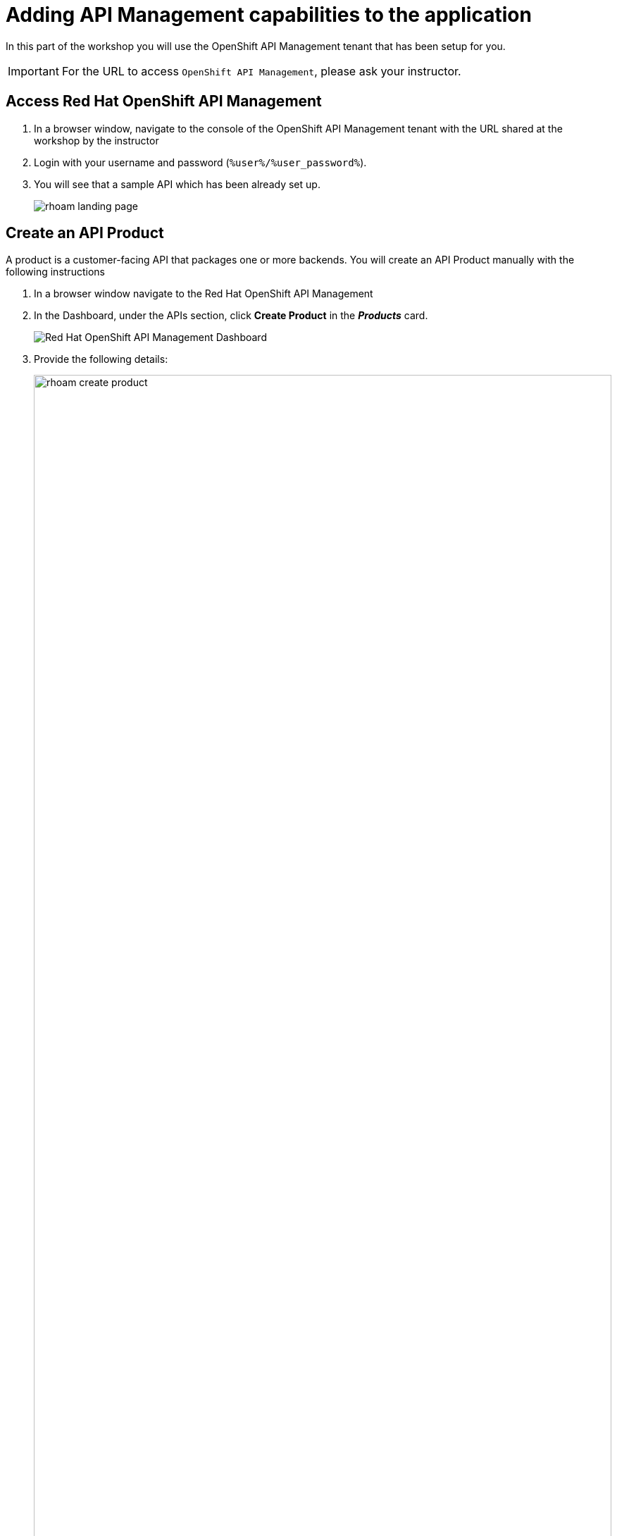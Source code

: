 
= Adding API Management capabilities to the application

In this part of the workshop you will use the  OpenShift API Management tenant that has been setup for you. +

[IMPORTANT]
====
For the URL to access `OpenShift API Management`, please ask your instructor. 
====

== Access Red Hat OpenShift API Management
. In a browser window, navigate to the console of the OpenShift API Management tenant with the URL shared at the workshop by the instructor
. Login with your username and password (`%user%/%user_password%`). 
. You will see that a sample API which has been already set up.
+
image::rhoam-landing-page.png[]


== Create an API Product

A product is a customer-facing API that packages one or more backends. You will create an API  Product manually with the following instructions

. In a browser window navigate to the Red Hat OpenShift API Management
. In the Dashboard, under the APIs section, click *Create Product* in the *_Products_* card.
+
image::rhoam-dashboard.png[Red Hat OpenShift API Management Dashboard]

. Provide the following details:
+
image::rhoam-create-product.png[width=100%] 
+
[options=header]
[width=60%]
|========================================================================
|Field          | Value
| Name          |  `globex-product-catalog`
| System name   | `globex-product-catalog`
| Description   |  `Product Catalog  API for the Globex online app`
|========================================================================

. Click *Create Product*.
. A Product `globex-product-catalog` is created and you are taken to the Product Overview page
+
image:rhoam-create-product-overview.png[]

== Create an API Backend
. Navigate back to the Dashboard. Click `Create Backend` in the *_Backends_* card found in the APIs section.
. Provide the following details.
+
image::rhoam-create-backend.png[]
+
[options=header]
|========================================================================
| Field             | Value
| Name              | `globex-catalog-backend`
| System name       | `globex-catalog-backend`
| Description       | `Backend for the Product Catalog  service`
| Private endpoint  | `%catalog_service_url%`
|========================================================================
+
.[underline]#Click to learn how to fetch Private endpoint by yourself#
[%collapsible]
====
** In a browser window, navigate to the console of the lab OpenShift cluster at link:%openshift_cluster_console%[role=external,window=_blank]. Login with your username and password (`%user%/%user_password%`). Open the *Developer* perspective in the *globex-%user%* namespace.
** Click on the `*catalog icon*` to see the deployment details appear on the right hand side.
+
image::rhoam-globex-deployment-topology-catalog-service.png[]
** Under the `Resources` tab, copy the `Location` URL as present at the bottom of this under `Routes`. This would look something like this `%catalog_service_url%`
* You will use this base URL as  the `Private endpoint` while creating the Backend
====

. Click *Create Backend*
. The Backend overview page is presented 
+
image::rhoam-backend-overview.png[]


== Add  Backend to Product
. Click on the selector option right next to the logo and choose `Products`
. Choose the Product `*globex-product-catalog*` product from the list of products. 
. Navigate to  *Integration > Backend* from the left-hand menu.
+
image::rhoam-backend-landing.png[]
. Click on *Add Backend*, choose `globex-catalog-backend` from the dropdown, and click the *Add to Product* button
+
image::rhoam-add-backend-to-product.png[width=100%]
. You will see the new Backend `globex-catalog-backend` being listed now.
+
image::rhoam-add-backend-to-product-success.png[]

== Create an application plan to define a customer-facing API product

. Navigate to the `globex-product-catalog` Product again if necessary.
. In `Applications > Application Plans` menu on the left hand side, click on *Create Application Plan*
+
image:rhoam-create-app-plan-list.png[]
. Provide the following details:
+
image::rhoam-create-app-plan.png[]
+
[options=header]
[width="60%"] 
|============================================
| Field         | Value
| Name          | `globex-product-catalog-app-plan`
| System name   | `globex-product-catalog-app-plan`
|============================================


. Click *Create Application Plan*.
. The application plan will be created and listed now. Click on the `*Publish*` option from the kebab menu displayed as shown in the screenshot.
+
image::rhoam-create-app-plan-success.png[]
. The state of the application plan will now be displayed as `published`
+
image::rhoam-create-app-plan-published.png[]


== Create applications for the default account

[NOTE]
====
An application is always associated with an application plan. Applications are stored within developer accounts.
====

. Navigate to `Audience > Accounts > Listing` from the dropdown menu near top-left of the page.
. For the purpose of this labs, you will use the default `Developer` account that has already been created.
+
image::rhoam-developer-account.png[]
. Click on the `+++<u>1 Application</u>+++` link on the top of the page to navigate to the  *Application tab* of this account.
+
image::rhoam-audience-add-app.png[]
. You will see the list of applications associated to this user. Note that there is already the default application which has been associated with this user. 
. Click `*Create Application*`. You will view the `*New Application*` page
. Choose the following details in the `New Application` page:
+
image::rhoam-create-app.png[]
+
[options=header] 
[width="60%"] 
|==========================================
| Field             | Value
| Product           | `globex-product-catalog`
| Application plan | `globex-product-catalog-app-plan`
| Name              |  `globex-product-catalog-application`
| Description       | `Globex Product Catalog Developer App`
|==========================================

. Click `*Create Application*` button.
. You can see your new application details now
+
image::rhoam-create-app-success.png[]
. Make a note of the `User Key` that is displayed under the `API Credentials` section. This will be used while making calls to the API.


== Test integration of the API

. Navigate to the Product > *globex-product-catalog* > `Integration` > `Configuration`
. Under *APIcast Configuration*, click `*Promote to Staging APIcast*` to promote the new APIcast configuration to staging.
+
image::rhoam-promote-staging.png[]

. To test requests to your API product, copy the URL provided along with the curl command in the *Example curl for testing* section. 
+
image::rhoam-curl-test-api.png[]
. Include the path `services/products` in the URL so that it looks like this
`https://globex-product-catalog-jaya-rhoam101-apicast-staging.apps.rhoam-ds-prod.xe9u.p1.openshiftapps.com:443/services/products?user_key=5f378fb68add26d7c9a17a0d725f9afa`
. Paste the URL in the address field of a browser tab and press enter
. You will see the response JSON being displayed 
+
image::rhoam-final-response.png[]
** To check if the API Management is actually securing the API, try altering the api_key's value in the URL. You will receive an  `Authentication failed` error
. Back in the API Mangement portal, Click on the *Analytics -> Traffic* link on the left hand side menu for the `globex-product-catalog` product. You will see the Hits details. This section provides insights in terms of the number hits for the product and other traffic analysis details as well.
+
image::rhoam-api-traffic.png[]

[NOTE]
====
This OpenShift API Management tenant is setup specifically for this workshop. If you would like to try it out later you can use the http://red.ht/rhoam-sandbox[OpenShift API Management Developer Sandbox,role=external,window=_blank] for a free trial acccount
====
 